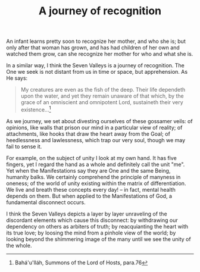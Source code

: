 :PROPERTIES:
:ID:       1B658E0E-532B-4D20-BB7D-63C1F4CECCE6
:SLUG:     a-journey-of-recognition
:END:
#+filetags: :journal:
#+title: A journey of recognition

An infant learns pretty soon to recognize her mother, and who she is;
but only after that woman has grown, and has had children of her own and
watched them grow, can she recognize her mother for who and what she is.

In a similar way, I think the Seven Valleys is a journey of recognition.
The One we seek is not distant from us in time or space, but
apprehension. As He says:

#+BEGIN_QUOTE
My creatures are even as the fish of the deep. Their life dependeth upon
the water, and yet they remain unaware of that which, by the grace of an
omniscient and omnipotent Lord, sustaineth their very existence...[fn:1]

#+END_QUOTE

As we journey, we set about divesting ourselves of these gossamer veils:
of opinions, like walls that prison our mind in a particular view of
reality; of attachments, like hooks that draw the heart away from the
Goal; of heedlessness and lawlessness, which trap our very soul, though
we may fail to sense it.

For example, on the subject of unity I look at my own hand. It has five
fingers, yet I regard the hand as a whole and definitely call the unit
"me". Yet when the Manifestations say they are One and the same Being,
humanity balks. We certainly comprehend the principle of manyness in
oneness; of the world of unity existing within the matrix of
differentiation. We live and breath these concepts every day! -- in
fact, mental health depends on them. But when applied to the
Manifestations of God, a fundamental disconnect occurs.

I think the Seven Valleys depicts a layer by layer unraveling of the
discordant elements which cause this disconnect: by withdrawing our
dependency on others as arbiters of truth; by reacquianting the heart
with its true love; by loosing the mind from a pinhole view of the
world; by looking beyond the shimmering image of the many until we see
the unity of the whole.

[fn:1] Bahá'u'lláh, Summons of the Lord of Hosts, para.76
